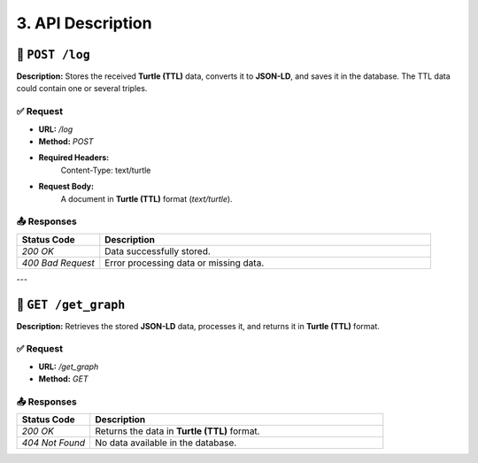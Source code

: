 3. API Description
===================

🔹 ``POST /log``
----------------
**Description:**  
Stores the received **Turtle (TTL)** data, converts it to **JSON-LD**, and saves it in the database. The TTL data could contain one or several triples.

✅ Request
~~~~~~~~~~
- **URL:** `/log`
- **Method:** `POST`
- **Required Headers:** 
    Content-Type: text/turtle
- **Request Body:**  
    A document in **Turtle (TTL)** format (`text/turtle`).

📤 Responses
~~~~~~~~~~~~
.. list-table::
   :widths: 15 60
   :header-rows: 1

   * - Status Code
     - Description
   * - `200 OK`
     - Data successfully stored.
   * - `400 Bad Request`
     - Error processing data or missing data.

---

🔹 ``GET /get_graph``
---------------------
**Description:**  
Retrieves the stored **JSON-LD** data, processes it, and returns it in **Turtle (TTL)** format.

✅ Request
~~~~~~~~~~
- **URL:** `/get_graph`
- **Method:** `GET`

📤 Responses
~~~~~~~~~~~~
.. list-table::
   :widths: 15 60
   :header-rows: 1

   * - Status Code
     - Description
   * - `200 OK`
     - Returns the data in **Turtle (TTL)** format.
   * - `404 Not Found`
     - No data available in the database.